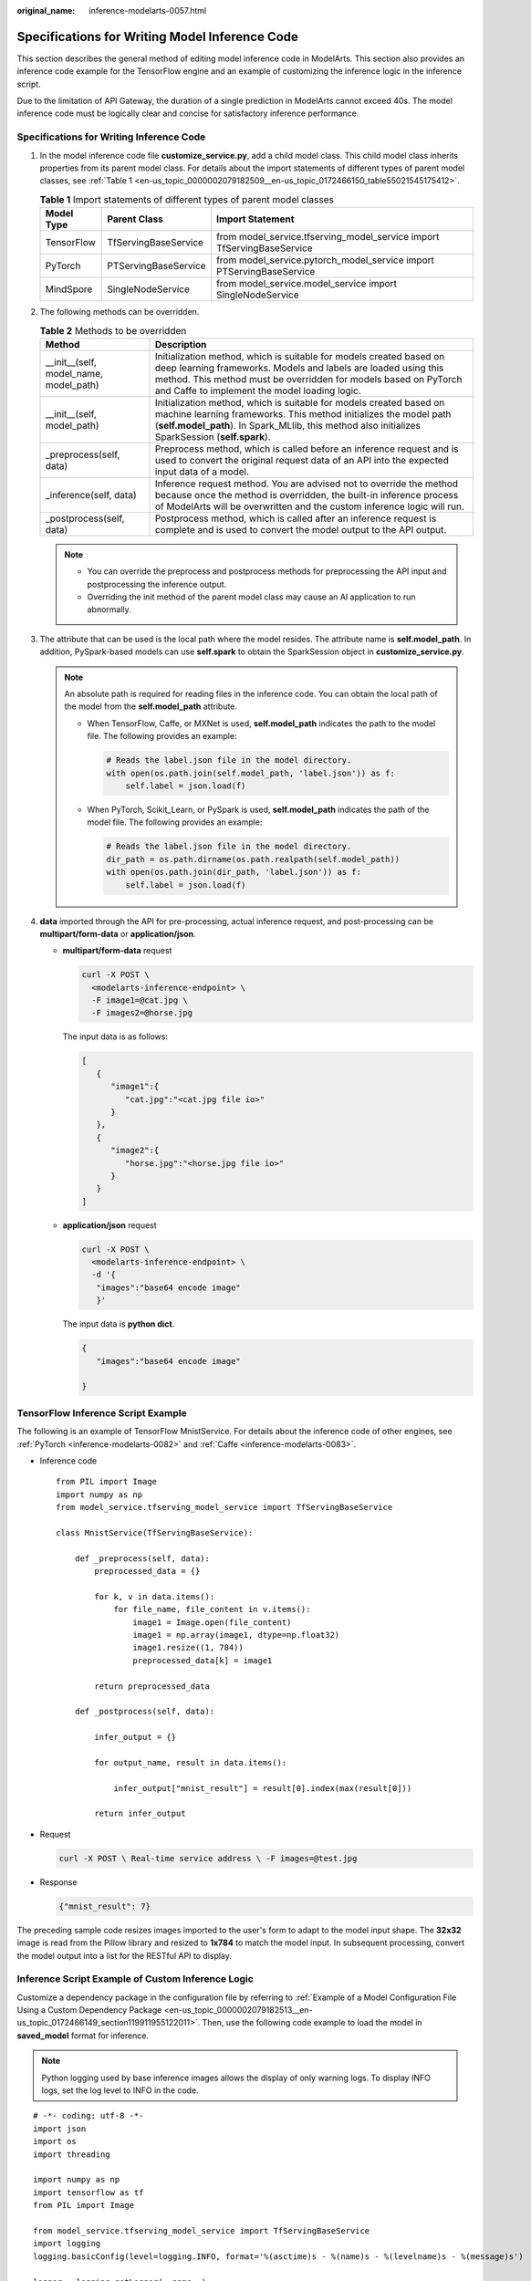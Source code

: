 :original_name: inference-modelarts-0057.html

.. _inference-modelarts-0057:

Specifications for Writing Model Inference Code
===============================================

This section describes the general method of editing model inference code in ModelArts. This section also provides an inference code example for the TensorFlow engine and an example of customizing the inference logic in the inference script.

Due to the limitation of API Gateway, the duration of a single prediction in ModelArts cannot exceed 40s. The model inference code must be logically clear and concise for satisfactory inference performance.

Specifications for Writing Inference Code
-----------------------------------------

#. In the model inference code file **customize_service.py**, add a child model class. This child model class inherits properties from its parent model class. For details about the import statements of different types of parent model classes, see :ref:`Table 1 <en-us_topic_0000002079182509__en-us_topic_0172466150_table55021545175412>`.

   .. _en-us_topic_0000002079182509__en-us_topic_0172466150_table55021545175412:

   .. table:: **Table 1** Import statements of different types of parent model classes

      +------------+----------------------+------------------------------------------------------------------------+
      | Model Type | Parent Class         | Import Statement                                                       |
      +============+======================+========================================================================+
      | TensorFlow | TfServingBaseService | from model_service.tfserving_model_service import TfServingBaseService |
      +------------+----------------------+------------------------------------------------------------------------+
      | PyTorch    | PTServingBaseService | from model_service.pytorch_model_service import PTServingBaseService   |
      +------------+----------------------+------------------------------------------------------------------------+
      | MindSpore  | SingleNodeService    | from model_service.model_service import SingleNodeService              |
      +------------+----------------------+------------------------------------------------------------------------+

#. The following methods can be overridden.

   .. table:: **Table 2** Methods to be overridden

      +-----------------------------------------+-----------------------------------------------------------------------------------------------------------------------------------------------------------------------------------------------------------------------------------------------------------+
      | Method                                  | Description                                                                                                                                                                                                                                               |
      +=========================================+===========================================================================================================================================================================================================================================================+
      | \__init__(self, model_name, model_path) | Initialization method, which is suitable for models created based on deep learning frameworks. Models and labels are loaded using this method. This method must be overridden for models based on PyTorch and Caffe to implement the model loading logic. |
      +-----------------------------------------+-----------------------------------------------------------------------------------------------------------------------------------------------------------------------------------------------------------------------------------------------------------+
      | \__init__(self, model_path)             | Initialization method, which is suitable for models created based on machine learning frameworks. This method initializes the model path (**self.model_path**). In Spark_MLlib, this method also initializes SparkSession (**self.spark**).               |
      +-----------------------------------------+-----------------------------------------------------------------------------------------------------------------------------------------------------------------------------------------------------------------------------------------------------------+
      | \_preprocess(self, data)                | Preprocess method, which is called before an inference request and is used to convert the original request data of an API into the expected input data of a model.                                                                                        |
      +-----------------------------------------+-----------------------------------------------------------------------------------------------------------------------------------------------------------------------------------------------------------------------------------------------------------+
      | \_inference(self, data)                 | Inference request method. You are advised not to override the method because once the method is overridden, the built-in inference process of ModelArts will be overwritten and the custom inference logic will run.                                      |
      +-----------------------------------------+-----------------------------------------------------------------------------------------------------------------------------------------------------------------------------------------------------------------------------------------------------------+
      | \_postprocess(self, data)               | Postprocess method, which is called after an inference request is complete and is used to convert the model output to the API output.                                                                                                                     |
      +-----------------------------------------+-----------------------------------------------------------------------------------------------------------------------------------------------------------------------------------------------------------------------------------------------------------+

   .. note::

      -  You can override the preprocess and postprocess methods for preprocessing the API input and postprocessing the inference output.
      -  Overriding the init method of the parent model class may cause an AI application to run abnormally.

#. .. _en-us_topic_0000002079182509__en-us_topic_0172466150_li135956421288:

   The attribute that can be used is the local path where the model resides. The attribute name is **self.model_path**. In addition, PySpark-based models can use **self.spark** to obtain the SparkSession object in **customize_service.py**.

   .. note::

      An absolute path is required for reading files in the inference code. You can obtain the local path of the model from the **self.model_path** attribute.

      -  When TensorFlow, Caffe, or MXNet is used, **self.model_path** indicates the path to the model file. The following provides an example:

         .. code-block::

            # Reads the label.json file in the model directory.
            with open(os.path.join(self.model_path, 'label.json')) as f:
                self.label = json.load(f)

      -  When PyTorch, Scikit_Learn, or PySpark is used, **self.model_path** indicates the path of the model file. The following provides an example:

         .. code-block::

            # Reads the label.json file in the model directory.
            dir_path = os.path.dirname(os.path.realpath(self.model_path))
            with open(os.path.join(dir_path, 'label.json')) as f:
                self.label = json.load(f)

#. **data** imported through the API for pre-processing, actual inference request, and post-processing can be **multipart/form-data** or **application/json**.

   -  **multipart/form-data** request

      .. code-block::

         curl -X POST \
           <modelarts-inference-endpoint> \
           -F image1=@cat.jpg \
           -F images2=@horse.jpg

      The input data is as follows:

      .. code-block::

         [
            {
               "image1":{
                  "cat.jpg":"<cat.jpg file io>"
               }
            },
            {
               "image2":{
                  "horse.jpg":"<horse.jpg file io>"
               }
            }
         ]

   -  **application/json** request

      .. code-block::

          curl -X POST \
            <modelarts-inference-endpoint> \
            -d '{
             "images":"base64 encode image"
             }'

      The input data is **python dict**.

      .. code-block::

          {
             "images":"base64 encode image"

          }

TensorFlow Inference Script Example
-----------------------------------

The following is an example of TensorFlow MnistService. For details about the inference code of other engines, see :ref:`PyTorch <inference-modelarts-0082>` and :ref:`Caffe <inference-modelarts-0083>`.

-  Inference code

   ::

      from PIL import Image
      import numpy as np
      from model_service.tfserving_model_service import TfServingBaseService

      class MnistService(TfServingBaseService):

          def _preprocess(self, data):
              preprocessed_data = {}

              for k, v in data.items():
                  for file_name, file_content in v.items():
                      image1 = Image.open(file_content)
                      image1 = np.array(image1, dtype=np.float32)
                      image1.resize((1, 784))
                      preprocessed_data[k] = image1

              return preprocessed_data

          def _postprocess(self, data):

              infer_output = {}

              for output_name, result in data.items():

                  infer_output["mnist_result"] = result[0].index(max(result[0]))

              return infer_output

-  Request

   .. code-block::

      curl -X POST \ Real-time service address \ -F images=@test.jpg

-  Response

   .. code-block::

      {"mnist_result": 7}

The preceding sample code resizes images imported to the user's form to adapt to the model input shape. The **32x32** image is read from the Pillow library and resized to **1x784** to match the model input. In subsequent processing, convert the model output into a list for the RESTful API to display.

Inference Script Example of Custom Inference Logic
--------------------------------------------------

Customize a dependency package in the configuration file by referring to :ref:`Example of a Model Configuration File Using a Custom Dependency Package <en-us_topic_0000002079182513__en-us_topic_0172466149_section119911955122011>`. Then, use the following code example to load the model in **saved_model** format for inference.

.. note::

   Python logging used by base inference images allows the display of only warning logs. To display INFO logs, set the log level to INFO in the code.

::

   # -*- coding: utf-8 -*-
   import json
   import os
   import threading

   import numpy as np
   import tensorflow as tf
   from PIL import Image

   from model_service.tfserving_model_service import TfServingBaseService
   import logging
   logging.basicConfig(level=logging.INFO, format='%(asctime)s - %(name)s - %(levelname)s - %(message)s')

   logger = logging.getLogger(__name__)


   class MnistService(TfServingBaseService):

       def __init__(self, model_name, model_path):
           self.model_name = model_name
           self.model_path = model_path
           self.model_inputs = {}
           self.model_outputs = {}

          # The label file can be loaded here and used in the post-processing function.
           # Directories for storing the label.txt file on OBS and in the model package

           # with open(os.path.join(self.model_path, 'label.txt')) as f:
           #     self.label = json.load(f)

           # Load the model in saved_model format in non-blocking mode to prevent blocking timeout.
           thread = threading.Thread(target=self.get_tf_sess)
           thread.start()

       def get_tf_sess(self):
           # Load the model in saved_model format.

          # The session will be reused. Do not use the with statement.
           sess = tf.Session(graph=tf.Graph())
           meta_graph_def = tf.saved_model.loader.load(sess, [tf.saved_model.tag_constants.SERVING], self.model_path)
           signature_defs = meta_graph_def.signature_def

           self.sess = sess

           signature = []

           # only one signature allowed
           for signature_def in signature_defs:
               signature.append(signature_def)
           if len(signature) == 1:
               model_signature = signature[0]
           else:
               logger.warning("signatures more than one, use serving_default signature")
               model_signature = tf.saved_model.signature_constants.DEFAULT_SERVING_SIGNATURE_DEF_KEY

           logger.info("model signature: %s", model_signature)

           for signature_name in meta_graph_def.signature_def[model_signature].inputs:
               tensorinfo = meta_graph_def.signature_def[model_signature].inputs[signature_name]
               name = tensorinfo.name
               op = self.sess.graph.get_tensor_by_name(name)
               self.model_inputs[signature_name] = op

           logger.info("model inputs: %s", self.model_inputs)

           for signature_name in meta_graph_def.signature_def[model_signature].outputs:
               tensorinfo = meta_graph_def.signature_def[model_signature].outputs[signature_name]
               name = tensorinfo.name
               op = self.sess.graph.get_tensor_by_name(name)

               self.model_outputs[signature_name] = op

           logger.info("model outputs: %s", self.model_outputs)

       def _preprocess(self, data):
           # Two request modes using HTTPS
           # 1. The request in form-data format is as follows: data = {"Request key value":{"File name":<File io>}}
           # 2. Request in JSON format is as follows: data = json.loads("JSON body passed in the API")
           preprocessed_data = {}

           for k, v in data.items():
               for file_name, file_content in v.items():
                   image1 = Image.open(file_content)
                   image1 = np.array(image1, dtype=np.float32)
                   image1.resize((1, 28, 28))
                   preprocessed_data[k] = image1

           return preprocessed_data

       def _inference(self, data):

           feed_dict = {}
           for k, v in data.items():
               if k not in self.model_inputs.keys():
                   logger.error("input key %s is not in model inputs %s", k, list(self.model_inputs.keys()))
                   raise Exception("input key %s is not in model inputs %s" % (k, list(self.model_inputs.keys())))
               feed_dict[self.model_inputs[k]] = v

           result = self.sess.run(self.model_outputs, feed_dict=feed_dict)
           logger.info('predict result : ' + str(result))

           return result

       def _postprocess(self, data):
           infer_output = {"mnist_result": []}
           for output_name, results in data.items():

               for result in results:
                   infer_output["mnist_result"].append(np.argmax(result))

           return infer_output

       def __del__(self):
           self.sess.close()

.. note::

   To load models that are not supported by ModelArts or multiple models, specify the loading path using the **\__init_\_** method. Example code is as follows:

   .. code-block::

      # -*- coding: utf-8 -*-
      import os
      from model_service.tfserving_model_service import TfServingBaseService

      class MnistService(TfServingBaseService):
          def __init__(self, model_name, model_path):
              # Obtain the path to the model folder.
              root = os.path.dirname(os.path.abspath(__file__))
              # test.onnx is the name of the model file to be loaded and must be stored in the model folder.
              self.model_path = os.path.join(root, test.onnx)

              # Loading multiple models, for example, test2.onnx
              # self.model_path2 = os.path.join(root, test2.onnx)

MindSpore Inference Script Example
----------------------------------

-  The inference script is as follows:

   .. code-block::

      import threading

      import mindspore
      import mindspore.nn as nn
      import numpy as np
      import logging
      from mindspore import Tensor, context
      from mindspore.common.initializer import Normal
      from mindspore.train.serialization import load_checkpoint, load_param_into_net
      from model_service.model_service import SingleNodeService
      from PIL import Image

      logger = logging.getLogger(__name__)
      logger.setLevel(logging.INFO)


      context.set_context(mode=context.GRAPH_MODE, device_target="Ascend")


      class LeNet5(nn.Cell):
          """Lenet network structure."""

          # define the operator required
          def __init__(self, num_class=10, num_channel=1):
              super(LeNet5, self).__init__()
              self.conv1 = nn.Conv2d(num_channel, 6, 5, pad_mode='valid')
              self.conv2 = nn.Conv2d(6, 16, 5, pad_mode='valid')
              self.fc1 = nn.Dense(16 * 5 * 5, 120, weight_init=Normal(0.02))
              self.fc2 = nn.Dense(120, 84, weight_init=Normal(0.02))
              self.fc3 = nn.Dense(84, num_class, weight_init=Normal(0.02))
              self.relu = nn.ReLU()
              self.max_pool2d = nn.MaxPool2d(kernel_size=2, stride=2)
              self.flatten = nn.Flatten()

          # use the preceding operators to construct networks
          def construct(self, x):
              x = self.max_pool2d(self.relu(self.conv1(x)))
              x = self.max_pool2d(self.relu(self.conv2(x)))
              x = self.flatten(x)
              x = self.relu(self.fc1(x))
              x = self.relu(self.fc2(x))
              x = self.fc3(x)
              return x


      class MnistService(SingleNodeService):
          def __init__(self, model_name, model_path):
              self.model_name = model_name
              self.model_path = model_path
              logger.info("self.model_name:%s self.model_path: %s", self.model_name,
                          self.model_path)
              self.network = None
              # Load the model in non-blocking mode to prevent blocking timeout.
              thread = threading.Thread(target=self.load_model)
              thread.start()

          def load_model(self):
              logger.info("load network ... \n")
              self.network = LeNet5()
              ckpt_file = self.model_path + "/checkpoint_lenet_1-1_1875.ckpt"
              logger.info("ckpt_file: %s", ckpt_file)
              param_dict = load_checkpoint(ckpt_file)
              load_param_into_net(self.network, param_dict)
              # Inference warm-up. Otherwise, the initial inference will take a long time.
              self.network_warmup()
              logger.info("load network successfully ! \n")

          def network_warmup(self):
              # Inference warm-up. Otherwise, the initial inference will take a long time.
              logger.info("warmup network ... \n")
              images = np.array(np.random.randn(1, 1, 32, 32), dtype=np.float32)
              inputs = Tensor(images, mindspore.float32)
              inference_result = self.network(inputs)
              logger.info("warmup network successfully ! \n")

          def _preprocess(self, input_data):
              preprocessed_result = {}
              images = []
              for k, v in input_data.items():
                  for file_name, file_content in v.items():
                      image1 = Image.open(file_content)
                      image1 = image1.resize((1, 32 * 32))
                      image1 = np.array(image1, dtype=np.float32)
                      images.append(image1)

              images = np.array(images, dtype=np.float32)
              logger.info(images.shape)
              images.resize([len(input_data), 1, 32, 32])
              logger.info("images shape: %s", images.shape)
              inputs = Tensor(images, mindspore.float32)
              preprocessed_result['images'] = inputs

              return preprocessed_result

          def _inference(self, preprocessed_result):
              inference_result = self.network(preprocessed_result['images'])
              return inference_result

          def _postprocess(self, inference_result):
              return str(inference_result)
